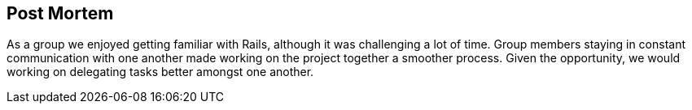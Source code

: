 == Post Mortem
As a group we enjoyed getting familiar with Rails, although it was challenging a lot of time.
Group members staying in constant communication with one another made working on the project together
a smoother process. Given the opportunity, we would working on delegating tasks better amongst one another.

